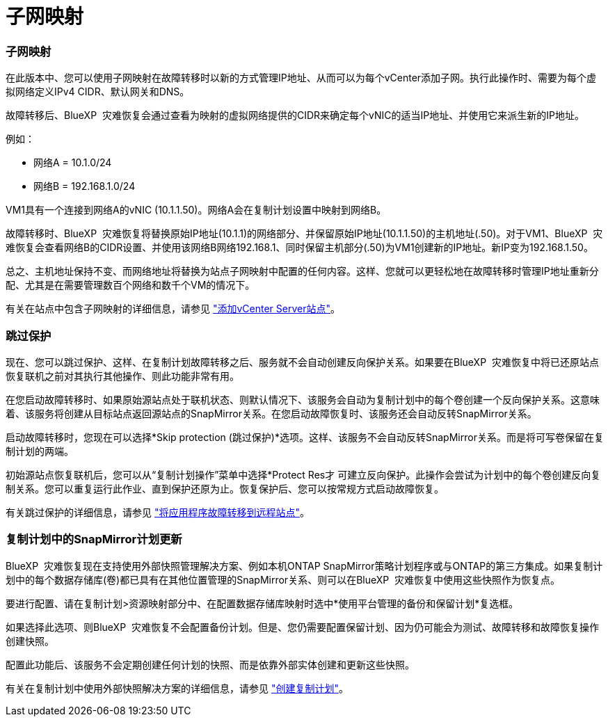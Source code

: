 = 子网映射
:allow-uri-read: 




=== 子网映射

在此版本中、您可以使用子网映射在故障转移时以新的方式管理IP地址、从而可以为每个vCenter添加子网。执行此操作时、需要为每个虚拟网络定义IPv4 CIDR、默认网关和DNS。

故障转移后、BlueXP  灾难恢复会通过查看为映射的虚拟网络提供的CIDR来确定每个vNIC的适当IP地址、并使用它来派生新的IP地址。

例如：

* 网络A = 10.1.0/24
* 网络B = 192.168.1.0/24


VM1具有一个连接到网络A的vNIC (10.1.1.50)。网络A会在复制计划设置中映射到网络B。

故障转移时、BlueXP  灾难恢复将替换原始IP地址(10.1.1)的网络部分、并保留原始IP地址(10.1.1.50)的主机地址(.50)。对于VM1、BlueXP  灾难恢复会查看网络B的CIDR设置、并使用该网络B网络192.168.1、同时保留主机部分(.50)为VM1创建新的IP地址。新IP变为192.168.1.50。

总之、主机地址保持不变、而网络地址将替换为站点子网映射中配置的任何内容。这样、您就可以更轻松地在故障转移时管理IP地址重新分配、尤其是在需要管理数百个网络和数千个VM的情况下。

有关在站点中包含子网映射的详细信息，请参见 https://docs.netapp.com/us-en/bluexp-disaster-recovery/use/sites-add.html["添加vCenter Server站点"]。



=== 跳过保护

现在、您可以跳过保护、这样、在复制计划故障转移之后、服务就不会自动创建反向保护关系。如果要在BlueXP  灾难恢复中将已还原站点恢复联机之前对其执行其他操作、则此功能非常有用。

在您启动故障转移时、如果原始源站点处于联机状态、则默认情况下、该服务会自动为复制计划中的每个卷创建一个反向保护关系。这意味着、该服务将创建从目标站点返回源站点的SnapMirror关系。在您启动故障恢复时、该服务还会自动反转SnapMirror关系。

启动故障转移时，您现在可以选择*Skip protection (跳过保护)*选项。这样、该服务不会自动反转SnapMirror关系。而是将可写卷保留在复制计划的两端。

初始源站点恢复联机后，您可以从“复制计划操作”菜单中选择*Protect Res才 可建立反向保护。此操作会尝试为计划中的每个卷创建反向复制关系。您可以重复运行此作业、直到保护还原为止。恢复保护后、您可以按常规方式启动故障恢复。

有关跳过保护的详细信息，请参见 https://docs.netapp.com/us-en/bluexp-disaster-recovery/use/failover.html["将应用程序故障转移到远程站点"]。



=== 复制计划中的SnapMirror计划更新

BlueXP  灾难恢复现在支持使用外部快照管理解决方案、例如本机ONTAP SnapMirror策略计划程序或与ONTAP的第三方集成。如果复制计划中的每个数据存储库(卷)都已具有在其他位置管理的SnapMirror关系、则可以在BlueXP  灾难恢复中使用这些快照作为恢复点。

要进行配置、请在复制计划>资源映射部分中、在配置数据存储库映射时选中*使用平台管理的备份和保留计划*复选框。

如果选择此选项、则BlueXP  灾难恢复不会配置备份计划。但是、您仍需要配置保留计划、因为仍可能会为测试、故障转移和故障恢复操作创建快照。

配置此功能后、该服务不会定期创建任何计划的快照、而是依靠外部实体创建和更新这些快照。

有关在复制计划中使用外部快照解决方案的详细信息，请参见 https://docs.netapp.com/us-en/bluexp-disaster-recovery/use/drplan-create.html["创建复制计划"]。

